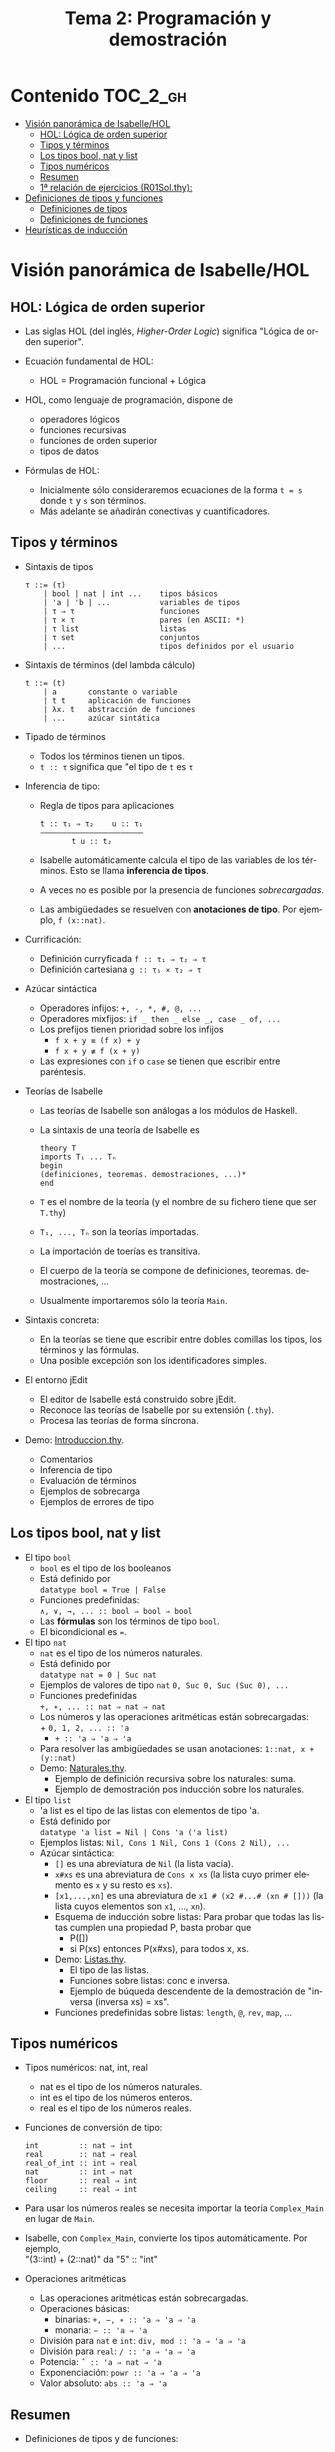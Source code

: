 #+TITLE: Tema 2: Programación y demostración
#+LANGUAGE: es

* Contenido                                                        :TOC_2_gh:
 - [[#visión-panorámica-de-isabellehol][Visión panorámica de Isabelle/HOL]]
   - [[#hol-lógica-de-orden-superior][HOL: Lógica de orden superior]]
   - [[#tipos-y-términos-][Tipos y términos ]]
   - [[#los-tipos-bool-nat-y-list][Los tipos bool, nat y list]]
   - [[#tipos-numéricos][Tipos numéricos]]
   - [[#resumen][Resumen]]
   - [[#1-relación-de-ejercicios-r01solthy][1ª relación de ejercicios (R01Sol.thy):]]
 - [[#definiciones-de-tipos-y-funciones][Definiciones de tipos y funciones]]
   - [[#definiciones-de-tipos][Definiciones de tipos]]
   - [[#definiciones-de-funciones][Definiciones de funciones]]
 - [[#heurísticas-de-inducción][Heurísticas de inducción]]

* Visión panorámica de Isabelle/HOL

** HOL: Lógica de orden superior

+ Las siglas HOL (del inglés, /Higher-Order Logic/) significa "Lógica de orden
  superior". 

+ Ecuación fundamental de HOL:
  + HOL = Programación funcional + Lógica

+ HOL, como lenguaje de programación, dispone de
  + operadores lógicos
  + funciones recursivas
  + funciones de orden superior
  + tipos de datos

+ Fórmulas de HOL:
  + Inicialmente sólo consideraremos ecuaciones de la forma ~t = s~ donde ~t~ y
    ~s~ son términos.
  + Más adelante se añadirán conectivas y cuantificadores.

** Tipos y términos 

+ Sintaxis de tipos
  : τ ::= (τ)
  :     | bool | nat | int ...    tipos básicos 
  :     | 'a | 'b | ...           variables de tipos
  :     | τ ⇒ τ                   funciones
  :     | τ × τ                   pares (en ASCII: *)
  :     | τ list                  listas
  :     | τ set                   conjuntos
  :     | ...                     tipos definidos por el usuario


+ Sintaxis de términos (del lambda cálculo)
  : t ::= (t)
  :     | a       constante o variable 
  :     | t t     aplicación de funciones
  :     | λx. t   abstracción de funciones
  :     | ...     azúcar sintática

+ Tipado de términos
  + Todos los términos tienen un tipos.
  + 
    ~t :: τ~ significa que "el tipo de ~t~ es ~τ~

+ Inferencia de tipo:
  + Regla de tipos para aplicaciones
    : t :: τ₁ ⇒ τ₂    u :: τ₁
    : ——————————————————————–
    :        t u :: t₂
  + Isabelle automáticamente calcula el tipo de las variables de los
    términos. Esto se llama *inferencia de tipos*.
  + A veces no es posible por la presencia de funciones /sobrecargadas/. 
  + Las ambigüedades se resuelven con *anotaciones de tipo*. Por ejemplo, 
    ~f (x::nat)~. 

+ Currificación:
  + Definición curryficada 
    ~f :: τ₁ ⇒ τ₂ ⇒ τ~ 
  + Definición cartesiana 
    ~g :: τ₁ × τ₂ ⇒ τ~ 

+ Azúcar sintáctica
  + Operadores infijos:
    ~+, -, *, #, @, ...~
  + Operadores mixfijos:
   ~if _ then _ else _, case _ of, ...~
  + Los prefijos tienen prioridad sobre los infijos
    + ~f x + y ≡ (f x) + y~
    + ~f x + y ≢ f (x + y)~
  + Las expresiones con ~if~ o ~case~ se tienen que escribir entre paréntesis. 

+ Teorías de Isabelle
  + Las teorías de Isabelle son análogas a los módulos de Haskell.
  + La sintaxis de una teoría de Isabelle es
    : theory T
    : imports T₁ ... Tₙ
    : begin
    : (definiciones, teoremas. demostraciones, ...)*
    : end
  + ~T~ es el nombre de la teoría (y el nombre de su fichero tiene que ser
    ~T.thy~)
  + ~T₁, ..., Tₙ~ son la teorías importadas.
  + La importación de toerías es transitiva.
  + El cuerpo de la teoría se compone de definiciones,
    teoremas. demostraciones, ... 
  + Usualmente importaremos sólo la teoría ~Main~.

+ Sintaxis concreta:
  + En la teorías se tiene que escribir entre dobles comillas los tipos, los
    términos y las fórmulas.
  + Una posible excepción son los identificadores simples.

+ El entorno jEdit
  + El editor de Isabelle está construido sobre jEdit.
  + Reconoce las teorías de Isabelle por su extensión (~.thy~). 
  + Procesa las teorías de forma síncrona.

+ Demo: [[./Ejemplos/Introduccion.thy][Introduccion.thy]].
  + Comentarios 
  + Inferencia de tipo 
  + Evaluación de términos 
  + Ejemplos de sobrecarga 
  + Ejemplos de errores de tipo 

** Los tipos bool, nat y list

+ El tipo ~bool~
  + ~bool~ es el tipo de los booleanos
  + Está definido por \\
    ~datatype bool = True | False~
  + Funciones predefinidas: \\
    ~∧, ∨, →, ... :: bool ⇒ bool ⇒ bool~
  + Las *fórmulas* son los términos de tipo ~bool~.
  + El bicondicional es ~=~.   

+ El tipo ~nat~
  + ~nat~ es el tipo de los números naturales.
  + Está definido por \\
    ~datatype nat = 0 | Suc nat~
  + Ejemplos de valores de tipo ~nat~
    ~0, Suc 0, Suc (Suc 0), ...~
  + Funciones predefinidas \\
    ~+, ∗, ... :: nat ⇒ nat ⇒ nat~    
  + Los números y las operaciones aritméticas están sobrecargadas: \\
    + 
      ~0, 1, 2, ... :: 'a~ 
    + 
      ~+ :: 'a ⇒ 'a ⇒ 'a~ 
  + Para resolver las ambigüedades se usan anotaciones:
    ~1::nat, x + (y::nat)~
  + Demo: [[./Ejemplos/Naturales.thy][Naturales.thy]].
    + Ejemplo de definición recursiva sobre los naturales: suma.
    + Ejemplo de demostración pos inducción sobre los naturales. 
 
+ El tipo ~list~
  + 'a list es el tipo de las listas con elementos de tipo 'a.
  + Está definido por \\
    ~datatype 'a list = Nil | Cons 'a ('a list)~
  + Ejemplos listas: 
    ~Nil, Cons 1 Nil, Cons 1 (Cons 2 Nil), ...~
  + Azúcar sintáctica:
    + ~[]~ es una abreviatura de ~Nil~ (la lista vacía).
    + ~x#xs~ es una abreviatura de ~Cons x xs~ (la lista cuyo primer elemento
      es ~x~ y su resto es ~xs~).
    + ~[x1,...,xn]~ es una abreviatura de ~x1 # (x2 #...# (xn # []))~ (la lista
      cuyos elementos son ~x1~, ..., ~xn~).
    + Esquema de inducción sobre listas: Para probar que todas las listas
      cumplen una propiedad P, basta probar que
      + P([])
      + si P(xs) entonces P(x#xs), para todos x, xs.
    + Demo: [[./Ejemplos/Listas.thy][Listas.thy]].
      + El tipo de las listas.
      + Funciones sobre listas: conc e inversa.
      + Ejemplo de búqueda descendente de la demostración de 
        "inversa (inversa xs) = xs".
    + Funciones predefinidas sobre listas: ~length~, ~@~, ~rev~, ~map~, ...

** Tipos numéricos

+ Tipos numéricos: nat, int, real
  + nat es el tipo de los números naturales.
  + int es el tipo de los números enteros.
  + real es el tipo de los números reales.

+ Funciones de conversión de tipo:
  #+BEGIN_EXAMPLE
  int         :: nat ⇒ int
  real        :: nat ⇒ real
  real_of_int :: int ⇒ real
  nat         :: int ⇒ nat
  floor       :: real ⇒ int
  ceiling     :: real ⇒ int
  #+END_EXAMPLE

+ Para usar los números reales se necesita importar la teoría ~Complex_Main~ en
  lugar de ~Main~.

+ Isabelle, con ~Complex_Main~, convierte los tipos automáticamente. Por
  ejemplo, \\
  "(3::int) + (2::nat)"  da "5" :: "int" 

+ Operaciones aritméticas
  + Las operaciones aritméticas están sobrecargadas.
  + Operaciones básicas:
    + binarias:
      ~+, −, ∗ :: 'a ⇒ 'a ⇒ 'a~
    + monaria:
      ~− :: 'a ⇒ 'a~
  + División para ~nat~ e ~int~:
    ~div, mod :: 'a ⇒ 'a ⇒ 'a~
  + División para ~real~: 
    ~/ :: 'a ⇒ 'a ⇒ 'a~
  + Potencia: 
    ~ˆ :: 'a ⇒ nat ⇒ 'a~
  + Exponenciación: 
    ~powr :: 'a ⇒ 'a ⇒ 'a~
  + Valor absoluto: 
    ~abs :: 'a ⇒ 'a~
    
** Resumen

+ Definiciones de tipos y de funciones:
  + *datatype* se usa para definir tipos de datos (posiblemente recursivos). 
  + *fun* se usa para definir funciones (posiblemente recursivas y con
    patrones sobre los constructores).

+ Métodos de demostración:
  + *(induction x)* aplica inducción estructural sobre la variable x cuyo tipo
    es recursivo.
  + *simp* aplica simplificaciones al objetivo actual.
  + *auto* aplica simplificaciones (y algunas otras transformaciones) a todos
    los objetivos.

+ Enunciado de propiedades:
  + *lemma* nombre: "..."
  + *lemma* nombre [simp]: "..."

+ Esquema general de pruebas:
  #+BEGIN_EXAMPLE
  lemma nombre: "..."
  apply (...)
  apply (...)
  ...
  done
  #+END_EXAMPLE

+ Finales de pruebas:
  + *done* para terminar la demostración
  + *oops* para abandonar la demostración
  + *sorry* para abandonar la demostración pero pudiendo usar el lema y
    demostrarlo posteriormente.

+ Los estados de prueba son de la forma
  | ⋀x1 ... xp. A ⟹ B  |
  donde
  | x1, ..., xp | son las variables locales |
  | A           | son los supuestos locales |
  | B           | es el subobjetivo actual  |
 
+ Supuestos múltiples
  |〚 A₁ ; ... ; Aₙ 〛 ⟹ B | 
  es una abreviatura de  
  | A₁ ⟹ ... ⟹ Aₙ ⟹ B |

** 1ª relación de ejercicios ([[../Ejercicios/R01Sol.thy][R01Sol.thy]]):
+ Cálculo con números naturales.
+ Propiedades de los números naturales.
+ Ocurrencias de un elemento en una lista.
+ Añadiendo los elementos al final de la lista e inversa.

* Definiciones de tipos y funciones

** Definiciones de tipos

+ Definiciones con datatype
  + El caso general de datatype es
    : datatype (α(1),...,α(n))t = C1 τ(1,1) ...τ(1,n(1))
    :                           | ...
    :                           | Ck τ(k,1) ...τ(k,n(k))
  + El tipo de los constructores es
    : C(i) :: τ(i,1) ⇒ ... ⇒ τ(i,n(i)) ⇒ (α(1),...,α(n))t
  + Los valores de los constructores son disjuntos: \\ 
    Si i ≠ j, entonces ~C(i) ... ≠ C(j) ...~
  + Los constructores son inyectivos:
    : (C(i) x1 ,,, x n = C(i) y1 ... yn) = 
    : (x1 = y1 ∧ ... xn = yn) 
  + Las definiciones de tipos recursivos con datatype genera reglas de
    inducción. 

+ Expresiones case
  + El caso general de expresiones case es
    : (case t of pat(1) ⇒ t(1) | ... | pat(n) ⇒ t(n))
  + Los paréntesis externos son obligatorios,
  + Si los patrones son complicados, también lo son las demostraciones
   
+ Demo: [[./Ejemplos/Arboles.thy][Arboles.thy]].
  + Definición del tipo de datos de árboles 
  + Demostración de propiedades de árboles   
  + Ejemplo de función recursiva no primitiva recursiva 

+ El tipo ~option~
  * Su definición es
    : datatype 'a option = None | Some 'a
  * Es análogo al tipo ~Maybe~ de Haskell.
  * Ejemplo de uso ([[./Ejemplos/Opcionales.thy][Opcionales.thy]]): \\
    ~(busca ps x)~ es el segundo elemento del primer par de ps cuyo
    primer elemento es x y None si ningún elemento de ps tiene un primer
    elemento igual a x. Por ejemplo,
    :      busca [(1::int,2::int),(3,6)] 3 = Some 6
    :      busca [(1::int,2::int),(3,6)] 2 = None
    Definición:
    : fun busca :: "('a × 'b) list ⇒ 'a ⇒ 'b option"
    : where
    :   "busca [] x           = None" 
    : | "busca ((a,b) # ps) x = (if a = x 
    :                             then Some b 
    :                             else busca ps x)"

** Definiciones de funciones

+ Definiciones no recursivas con *definition*
  + Ejemplo ([[./Ejemplos/Cuadrado.thy][Cuadrado.thy]]): ~(cuadrado x)~ es el cuadrado de x. Por ejemplo,
    ~cuadrado 3 = 9~
    : definition cuadrado :: "int ⇒ int"
    : where
    :   "cuadrado n = n*n"
  + No se admiten patrones del tipo ~f x1 ... xn = ...~
  + No se admiten funciones que no terminan. Por ejemplo, ~f x = f x + 1~.

+ Definiciones generales con *fun*
  + Rasgos de ~fun~:
    + Admite patrones sobre los constructores de los tipos de datos.
    + Importa el orden de las ecuaciones.
    + Hay que demostrar la terminación.
    + Genera esquemas de inducción.
  + Ejemplo: ([[./Ejemplos/Intercala.thy][Intercala.thy]]): ~(intercala x ys)~ es la lista obtenida
    intercalando x entre los elementos de ys. Por ejemplo, 
    ~intercala a [x,y,z] = [x, a, y, a, z]~
    : fun intercala :: "'a ⇒ 'a list ⇒ 'a list" 
    : where
    :   "intercala a []       = []" 
    : | "intercala a [x]      = [x]" 
    : | "intercala a (x#y#zs) = x # a # intercala a (y#zs)"

+ Definiciones primitivas recursivas con *primrec*
  + ~primrec~ es una restricción de ~fun~ para funciones
    [[https://es.wikipedia.org/wiki/Recursión_primitiva][primitivas recursivas]].
  + Para los naturales, el patrón es
    : f(0,x1,...,xk)     = g(x1,...,xk) 
    : f(Suc n,x1,...,xk) = h(f(n,x1,...,xk),n,x1,...,xk)
  + Para las listas, el patrón es
    : f([],x1,...,xk)   = g(x1,...,xk) 
    : f(x#xs,x1,...,xk) = h(f(xs,x1,...,xk),x,x1,...,xk)

* Heurísticas de inducción

+ Heurísticas básicas de inducción:
  + 1ª heurística: Las propiedades de las funciones recursivas se demuestran
    por inducción.
  + 2ª heurística: La prueba por inducción de una propiedad de la función f es
    sobre el i-ésimo argumento de f si f esrá definida por recursión en el
    argumento i.
  + 3ª heurística: Generalizar las propiedades:
    + Sustituir constantes por variables.
    + Generalizar las variables libres:
      + usando ~arbitrary~ en demostraciones por inducción
      + usando cuantificadores universales en la fórmula 
  + Ejemplo: [[./Ejemplos/Induccion.thy][Induccion.thy]]
